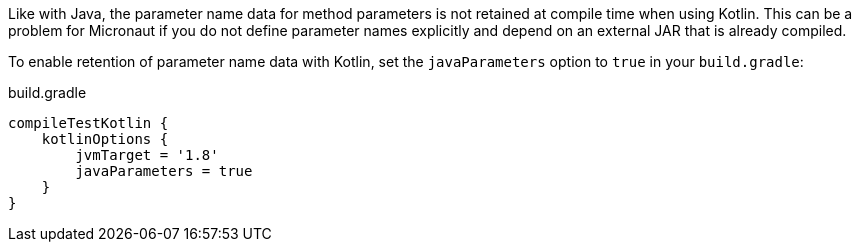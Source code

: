 Like with Java, the parameter name data for method parameters is not retained at compile time when using Kotlin. This can be a problem for Micronaut if you do not define parameter names explicitly and depend on an external JAR that is already compiled.

To enable retention of parameter name data with Kotlin, set the `javaParameters` option to `true` in your `build.gradle`:

.build.gradle
[source,groovy]
----
compileTestKotlin {
    kotlinOptions {
        jvmTarget = '1.8'
        javaParameters = true
    }
}
----
